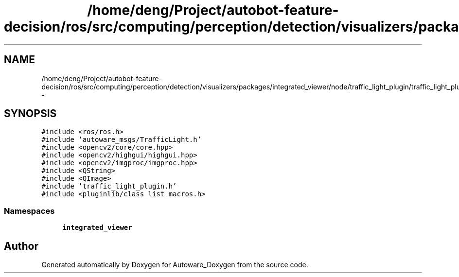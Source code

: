 .TH "/home/deng/Project/autobot-feature-decision/ros/src/computing/perception/detection/visualizers/packages/integrated_viewer/node/traffic_light_plugin/traffic_light_plugin.cpp" 3 "Fri May 22 2020" "Autoware_Doxygen" \" -*- nroff -*-
.ad l
.nh
.SH NAME
/home/deng/Project/autobot-feature-decision/ros/src/computing/perception/detection/visualizers/packages/integrated_viewer/node/traffic_light_plugin/traffic_light_plugin.cpp \- 
.SH SYNOPSIS
.br
.PP
\fC#include <ros/ros\&.h>\fP
.br
\fC#include 'autoware_msgs/TrafficLight\&.h'\fP
.br
\fC#include <opencv2/core/core\&.hpp>\fP
.br
\fC#include <opencv2/highgui/highgui\&.hpp>\fP
.br
\fC#include <opencv2/imgproc/imgproc\&.hpp>\fP
.br
\fC#include <QString>\fP
.br
\fC#include <QImage>\fP
.br
\fC#include 'traffic_light_plugin\&.h'\fP
.br
\fC#include <pluginlib/class_list_macros\&.h>\fP
.br

.SS "Namespaces"

.in +1c
.ti -1c
.RI " \fBintegrated_viewer\fP"
.br
.in -1c
.SH "Author"
.PP 
Generated automatically by Doxygen for Autoware_Doxygen from the source code\&.

